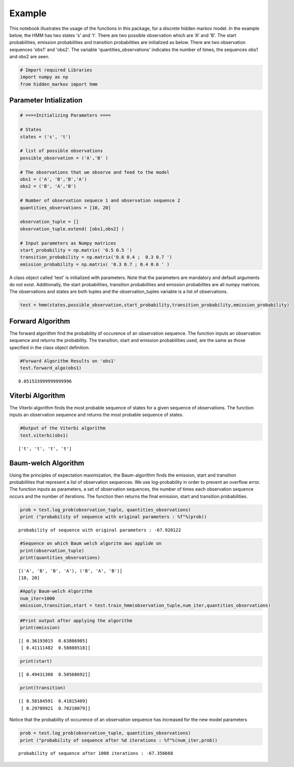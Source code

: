 Example
=======

This notebook illustrates the usage of the functions in this package,
for a discrete hidden markov model. In the example below, the HMM has
two states 's' and 't'. There are two possible observation which are 'A'
and 'B'. The start probabilities, emission probabilities and transition
probabilities are initialized as below. There are two observation
sequences 'obs1' and 'obs2'. The variable 'quantities\_observations'
indicates the number of times, the sequences obs1 and obs2 are seen.

.. code:: python

    # Import required Libraries
    import numpy as np
    from hidden_markov import hmm
Parameter Intialization
-----------------------

.. code:: python

    # ====Initializing Parameters ====
    
    # States
    states = ('s', 't')
    
    # list of possible observations
    possible_observation = ('A','B' )
    
    # The observations that we observe and feed to the model
    obs1 = ('A', 'B','B','A')
    obs2 = ('B', 'A','B')
    
    # Number of observation sequece 1 and observation sequence 2
    quantities_observations = [10, 20]
    
    observation_tuple = []
    observation_tuple.extend( [obs1,obs2] )
     
    # Input parameters as Numpy matrices
    start_probability = np.matrix( '0.5 0.5 ')
    transition_probability = np.matrix('0.6 0.4 ;  0.3 0.7 ')
    emission_probability = np.matrix( '0.3 0.7 ; 0.4 0.6 ' )

A class object called 'test' is initialized with parameters. Note that
the parameters are mandatory and default arguments do not exist.
Additionally, the start probabilities, transition probabilities and
emission probabilites are all numpy matrices. The observations and
states are both tuples and the observation\_tuples variable is a list of
observations.

.. code:: python

     test = hmm(states,possible_observation,start_probability,transition_probability,emission_probability)
Forward Algorithm
-----------------

The forward algorithm find the probability of occurence of an
observation sequence. The function inputs an observation sequence and
returns the probability. The transition, start and emission
probabilities used, are the same as those specified in the class object
definition.

.. code:: python

    #Forward Algorithm Results on 'obs1'
    test.forward_algo(obs1)



.. parsed-literal::

    0.051533999999999996



Viterbi Algorithm
-----------------

The Viterbi algorithm finds the most probable sequence of states for a
given sequence of observations. The function inputs an observation
sequence and returns the most probable sequence of states.

.. code:: python

    #Output of the Viterbi algorithm 
    test.viterbi(obs1)



.. parsed-literal::

    ['t', 't', 't', 't']



Baum-welch Algorithm
--------------------

Using the principles of expectation maximization, the Baum-algorithm
finds the emission, start and transition probabilities that represent a
list of observation sequences. We use log-probability in order to
prevent an overflow error. The function inputs as parameters, a set of
observation sequences, the number of times each observation sequence
occurs and the number of iterations. The function then returns the final
emission, start and transition probabilities.

.. code:: python

    prob = test.log_prob(observation_tuple, quantities_observations)
    print ("probability of sequence with original parameters : %f"%(prob))

.. parsed-literal::

    probability of sequence with original parameters : -67.920122


.. code:: python

    #Sequence on which Baum welch algoritm aws applide on
    print(observation_tuple)
    print(quantities_observations)

.. parsed-literal::

    [('A', 'B', 'B', 'A'), ('B', 'A', 'B')]
    [10, 20]


.. code:: python

    #Apply Baum-welch Algorithm
    num_iter=1000
    emission,transition,start = test.train_hmm(observation_tuple,num_iter,quantities_observations)
.. code:: python

    #Print output after applying the algorithm
    print(emission)

.. parsed-literal::

    [[ 0.36193015  0.63806985]
     [ 0.41111482  0.58888518]]


.. code:: python

    print(start)

.. parsed-literal::

    [[ 0.49431308  0.50568692]]


.. code:: python

    print(transition)

.. parsed-literal::

    [[ 0.58184591  0.41815409]
     [ 0.29789921  0.70210079]]


Notice that the probability of occurence of an observation sequence has
increased for the new model parameters

.. code:: python

    prob = test.log_prob(observation_tuple, quantities_observations)
    print ("probability of sequence after %d iterations : %f"%(num_iter,prob))

.. parsed-literal::

    probability of sequence after 1000 iterations : -67.356668

